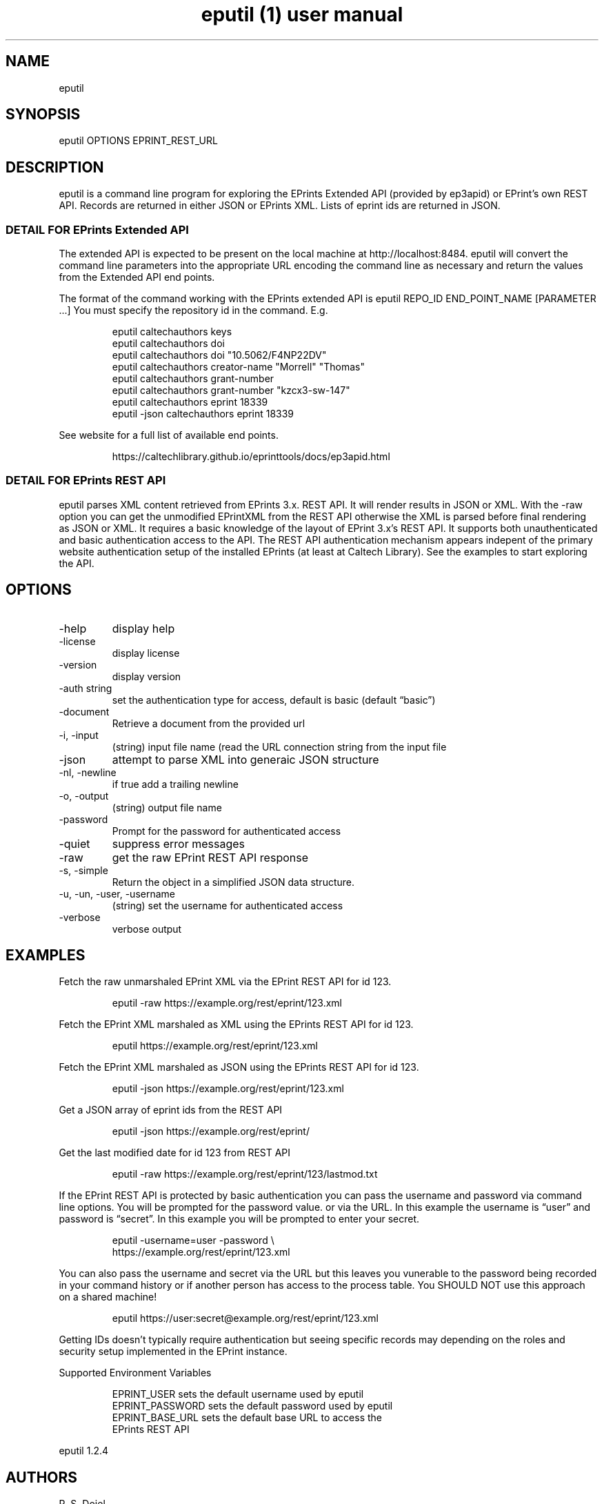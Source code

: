 .\" Automatically generated by Pandoc 3.6.3
.\"
.TH "eputil (1) user manual" "" "" ""
.SH NAME
eputil
.SH SYNOPSIS
eputil OPTIONS EPRINT_REST_URL
.SH DESCRIPTION
eputil is a command line program for exploring the EPrints Extended API
(provided by ep3apid) or EPrint\[cq]s own REST API.
Records are returned in either JSON or EPrints XML.
Lists of eprint ids are returned in JSON.
.SS DETAIL FOR EPrints Extended API
The extended API is expected to be present on the local machine at
http://localhost:8484.
eputil will convert the command line parameters into the appropriate URL
encoding the command line as necessary and return the values from the
Extended API end points.
.PP
The format of the command working with the EPrints extended API is
\f[CR]eputil REPO_ID END_POINT_NAME [PARAMETER ...]\f[R] You must
specify the repository id in the command.
E.g.
.IP
.EX
    eputil caltechauthors keys
    eputil caltechauthors doi
    eputil caltechauthors doi \[dq]10.5062/F4NP22DV\[dq]
    eputil caltechauthors creator\-name \[dq]Morrell\[dq] \[dq]Thomas\[dq]
    eputil caltechauthors grant\-number
    eputil caltechauthors grant\-number \[dq]kzcx3\-sw\-147\[dq]
    eputil caltechauthors eprint 18339
    eputil \-json caltechauthors eprint 18339
.EE
.PP
See website for a full list of available end points.
.IP
.EX
    https://caltechlibrary.github.io/eprinttools/docs/ep3apid.html
.EE
.SS DETAIL FOR EPrints REST API
eputil parses XML content retrieved from EPrints 3.x.
REST API.
It will render results in JSON or XML.
With the \f[CR]\-raw\f[R] option you can get the unmodified EPrintXML
from the REST API otherwise the XML is parsed before final rendering as
JSON or XML.
It requires a basic knowledge of the layout of EPrint 3.x\[cq]s REST
API.
It supports both unauthenticated and basic authentication access to the
API.
The REST API authentication mechanism appears indepent of the primary
website authentication setup of the installed EPrints (at least at
Caltech Library).
See the examples to start exploring the API.
.SH OPTIONS
.TP
\-help
display help
.TP
\-license
display license
.TP
\-version
display version
.TP
\-auth string
set the authentication type for access, default is basic (default
\[lq]basic\[rq])
.TP
\-document
Retrieve a document from the provided url
.TP
\-i, \-input
(string) input file name (read the URL connection string from the input
file
.TP
\-json
attempt to parse XML into generaic JSON structure
.TP
\-nl, \-newline
if true add a trailing newline
.TP
\-o, \-output
(string) output file name
.TP
\-password
Prompt for the password for authenticated access
.TP
\-quiet
suppress error messages
.TP
\-raw
get the raw EPrint REST API response
.TP
\-s, \-simple
Return the object in a simplified JSON data structure.
.TP
\-u, \-un, \-user, \-username
(string) set the username for authenticated access
.TP
\-verbose
verbose output
.SH EXAMPLES
Fetch the raw unmarshaled EPrint XML via the EPrint REST API for id 123.
.IP
.EX
    eputil \-raw https://example.org/rest/eprint/123.xml
.EE
.PP
Fetch the EPrint XML marshaled as XML using the EPrints REST API for id
123.
.IP
.EX
    eputil https://example.org/rest/eprint/123.xml
.EE
.PP
Fetch the EPrint XML marshaled as JSON using the EPrints REST API for id
123.
.IP
.EX
    eputil \-json https://example.org/rest/eprint/123.xml
.EE
.PP
Get a JSON array of eprint ids from the REST API
.IP
.EX
    eputil \-json https://example.org/rest/eprint/
.EE
.PP
Get the last modified date for id 123 from REST API
.IP
.EX
    eputil \-raw https://example.org/rest/eprint/123/lastmod.txt
.EE
.PP
If the EPrint REST API is protected by basic authentication you can pass
the username and password via command line options.
You will be prompted for the password value.
or via the URL.
In this example the username is \[lq]user\[rq] and password is
\[lq]secret\[rq].
In this example you will be prompted to enter your secret.
.IP
.EX
    eputil \-username=user \-password \[rs]
      https://example.org/rest/eprint/123.xml
.EE
.PP
You can also pass the username and secret via the URL but this leaves
you vunerable to the password being recorded in your command history or
if another person has access to the process table.
You SHOULD NOT use this approach on a shared machine!
.IP
.EX
    eputil https://user:secret\[at]example.org/rest/eprint/123.xml
.EE
.PP
Getting IDs doesn\[cq]t typically require authentication but seeing
specific records may depending on the roles and security setup
implemented in the EPrint instance.
.PP
Supported Environment Variables
.IP
.EX
    EPRINT_USER     sets the default username used by eputil
    EPRINT_PASSWORD sets the default password used by eputil
    EPRINT_BASE_URL sets the default base URL to access the
                    EPrints REST API
.EE
.PP
eputil 1.2.4
.SH AUTHORS
R. S. Doiel.
